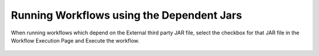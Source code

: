 Running Workflows using the Dependent Jars
---------------------------

When running workflows which depend on the External third party JAR file, select the checkbox for that JAR file in the Workflow Execution Page and Execute the workflow.


.. figure:: ../_assets/operating/operations/external_jar.PNG
   :alt: bkp
   :width: 60%
